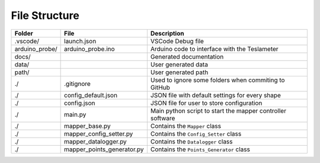 File Structure 
==============

===============   ===========================    ===========================================================
Folder            File                           Description
===============   ===========================    ===========================================================
.vscode/          launch.json                    VSCode Debug file
arduino_probe/    arduino_probe.ino              Arduino code to interface with the Teslameter
docs/                                            Generated documentation
data/                                            User generated data                          
path/                                            User generated path
./                .gitignore                     Used to ignore some folders when commiting to GitHub
./                config_default.json            JSON file with default settings for every shape
./                config.json                    JSON file for user to store configuration
./                main.py                        Main python script to start the mapper controller software
./                mapper_base.py                 Contains the ``Mapper`` class
./                mapper_config_setter.py        Contains the ``Config_Setter`` class
./                mapper_datalogger.py           Contains the ``Datalogger`` class
./                mapper_points_generator.py     Contains the ``Points_Generator`` class
===============   ===========================    ===========================================================
